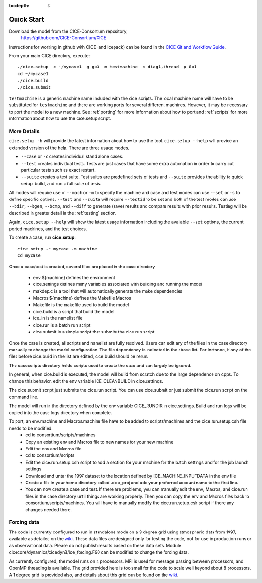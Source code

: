 :tocdepth: 3


.. _quickstart:

Quick Start
===========

Download the model from the CICE-Consortium repository, 
    https://github.com/CICE-Consortium/CICE

Instructions for working in github with CICE (and Icepack) can be
found in the `CICE Git and Workflow Guide <https://docs.google.com/document/d/1rR6WAvZQT9iAMUp-m_HZ06AUCCI19mguFialsMCYs9o>`_.

From your main CICE directory, execute::

  ./cice.setup -c ~/mycase1 -g gx3 -m testmachine -s diag1,thread -p 8x1
  cd ~/mycase1
  ./cice.build
  ./cice.submit


``testmachine`` is a generic machine name included with the cice scripts.
The local machine name will have to be substituted for ``testmachine`` and
there are working ports for several different machines.  However, it may be necessary
to port the model to a new machine.  See :ref:`porting` for 
more information about how to port and :ref:`scripts` for more information about 
how to use the cice.setup script.

~~~~~~~~~~~~
More Details
~~~~~~~~~~~~

``cice.setup -h`` will provide the latest information about how to use the tool.
``cice.setup --help`` will provide an extended version of the help.
There are three usage modes,

* ``--case`` or ``-c`` creates individual stand alone cases.
* ``--test`` creates individual tests.  Tests are just cases that have some extra automation in order to carry out particular tests such as exact restart.
* ``--suite`` creates a test suite.  Test suites are predefined sets of tests and ``--suite`` provides the ability to quick setup, build, and run a full suite of tests.

All modes will require use of ``--mach`` or ``-m`` to specify the machine and case and test modes 
can use ``--set`` or ``-s`` to define specific options.  ``--test`` and ``--suite`` will require ``--testid`` to be set 
and both of the test modes can use ``--bdir``, ``--bgen``, ``--bcmp``, and ``--diff`` to generate (save) results and compare results with prior results.
Testing will be described in greater detail in the :ref:`testing` section.

Again, ``cice.setup --help`` will show the latest usage information including 
the available ``--set`` options, the current ported machines, and the test choices.

To create a case, run **cice.setup**::

  cice.setup -c mycase -m machine
  cd mycase

Once a case/test is created, several files are placed in the case directory

 - env.${machine} defines the environment

 - cice.settings defines many variables associated with building and running the model

 - makdep.c is a tool that will automatically generate the make dependencies

 - Macros.${machine} defines the Makefile Macros

 - Makefile is the makefile used to build the model

 - cice.build is a script that build the model

 - ice_in is the namelist file

 - cice.run is a batch run script

 - cice.submit is a simple script that submits the cice.run script

Once the case is created, all scripts and namelist are fully resolved.  Users can edit any
of the files in the case directory manually to change the model configuration.  The file
dependency is indicated in the above list.  For instance, if any of the files before
cice.build in the list are edited, cice.build should be rerun.

The casescripts directory holds scripts used to create the case and can largely be ignored.  

In general, when cice.build is executed, the model will build from scratch due to the large
dependence on cpps.  To change this behavior, edit the env variable ICE_CLEANBUILD in
cice.settings.  

The cice.submit script just submits the cice.run script.  You can use cice.submit or just
submit the cice.run script on the command line.

The model will run in the directory defined by the env variable CICE_RUNDIR in cice.settings.  
Build and run logs will be copied into the case logs directory when complete.

To port, an env.machine and Macros.machine file have to be added to scripts/machines and the cice.run.setup.csh file needs to be modified.
 - cd to consortium/scripts/machines
 - Copy an existing env and Macros file to new names for your new machine
 - Edit the env and Macros file
 - cd to consortium/scripts
 - Edit the cice.run.setup.csh script to add a section for your machine for the batch settings and for the job launch settings
 - Download and untar the 1997 dataset to the location defined by ICE_MACHINE_INPUTDATA in the env file
 - Create a file in your home directory called .cice_proj and add your preferred account name to the first line.
 - You can now create a case and test.  If there are problems, you can manually edit the env, Macros, and cice.run files in the case directory until things are working properly.  Then you can copy the env and Macros files back to consortium/scripts/machines.  You will have to manually modify the cice.run.setup.csh script if there any changes needed there.

~~~~~~~~~~~~
Forcing data
~~~~~~~~~~~~

The code is currently configured to run in standalone mode on a 3 degree grid using 
atmospheric data from 1997, available as detailed on the `wiki <https://github.com/CICE-Consortium/CICE/wiki/Testing-CICE>`_.
These data files are designed only for testing the code, not for use in production 
runs or as observational data.  Please do not publish results based on these data
sets.  Module cicecore/dynamics/cicedynB/ice_forcing.F90 can be modified to change the 
forcing data. 

As currently configured, the model runs on 4 processors.  MPI is used for message passing 
between processors, and OpenMP threading is available.  The grid provided here is too 
small for the code to scale well beyond about 8 processors. A 1 degree grid is provided also, 
and details about this grid can be found on the `wiki <https://github.com/CICE-Consortium/CICE/wiki/Testing-CICE>`_.

